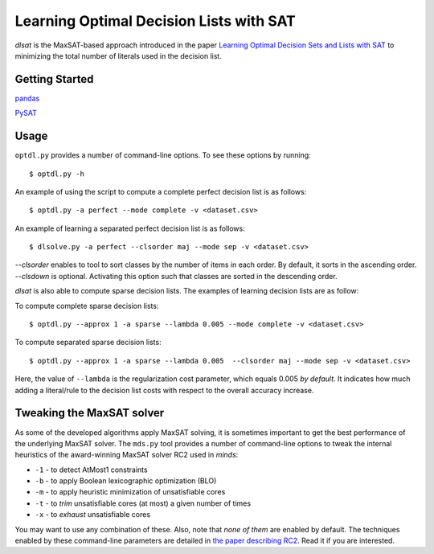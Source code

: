 Learning Optimal Decision Lists with SAT
=============================================================

*dlsat* is the MaxSAT-based approach introduced in the paper 
`Learning Optimal Decision Sets and Lists with SAT
<https://www.jair.org/index.php/jair/article/download/12719/26747/>`_
to minimizing the total number of literals used in the decision list. 

Getting Started
---------------

`pandas
<https://pandas.pydata.org/>`_

`PySAT
<https://github.com/pysathq/pysat/>`_


Usage
-----

``optdl.py`` provides a number of command-line options. To see these options by running:

::

   $ optdl.py -h

An example of using the script to compute a complete perfect decision list is as follows:


::

   $ optdl.py -a perfect --mode complete -v <dataset.csv>


An example of learning a separated perfect decision list is as follows:

::

   $ dlsolve.py -a perfect --clsorder maj --mode sep -v <dataset.csv>
   
`--clsorder` enables to tool to sort classes by the number of items in each order. By default, it sorts in the ascending order. 
`--clsdown` is optional. Activating this option such that classes are sorted in the descending order.

*dlsat* is also able to compute sparse decision lists. The examples of learning decision lists are as follow:

To compute complete sparse decision lists:

::

   $ optdl.py --approx 1 -a sparse --lambda 0.005 --mode complete -v <dataset.csv> 

To compute separated sparse decision lists:

::

   $ optdl.py --approx 1 -a sparse --lambda 0.005  --clsorder maj --mode sep -v <dataset.csv> 
   
Here, the value of ``--lambda`` is the regularization cost parameter, which equals 0.005 *by default*. It indicates how much adding a literal/rule to the decision list costs with respect to the overall accuracy increase.


Tweaking the MaxSAT solver
--------------------------

As some of the developed algorithms apply MaxSAT solving, it is sometimes
important to get the best performance of the underlying MaxSAT solver. The
``mds.py`` tool provides a number of command-line options to tweak the
internal heuristics of the award-winning MaxSAT solver RC2 used in *minds*:

-  ``-1`` - to detect AtMost1 constraints
-  ``-b`` - to apply Boolean lexicographic optimization (BLO)
-  ``-m`` - to apply heuristic minimization of unsatisfiable cores
-  ``-t`` - to *trim* unsatisfiable cores (at most) a given number of times
-  ``-x`` - to *exhaust* unsatisfiable cores

You may want to use any combination of these. Also, note that *none of them*
are enabled by default. The techniques enabled by these command-line
parameters are detailed in `the paper describing RC2
<https://alexeyignatiev.github.io/assets/pdf/imms-jsat19-preprint.pdf>`__.
Read it if you are interested.
